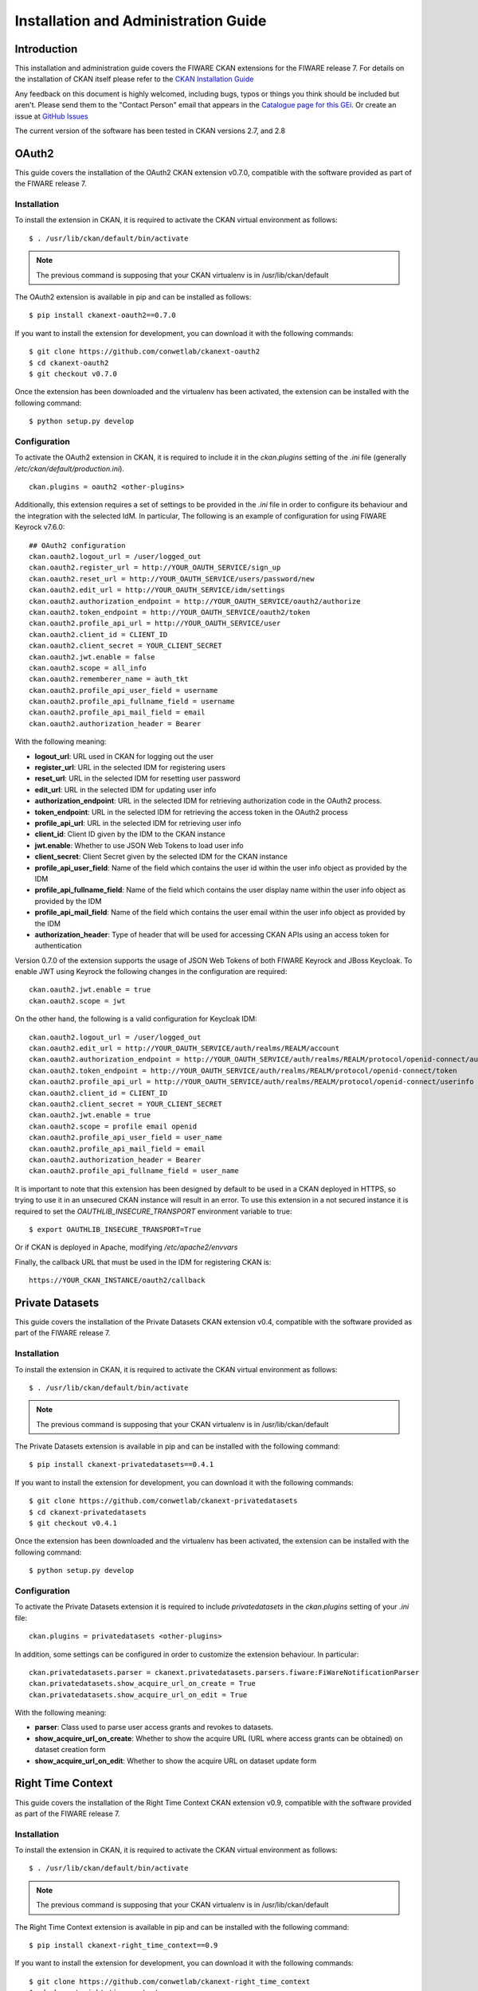 =====================================
Installation and Administration Guide
=====================================

------------
Introduction
------------

This installation and administration guide covers the FIWARE CKAN extensions for the FIWARE release 7. For details on
the installation of CKAN itself please refer to the `CKAN Installation Guide <http://docs.ckan.org/en/latest/maintaining/installing/index.html>`__

Any feedback on this document is highly welcomed, including bugs, typos or things you think should be included but aren't.
Please send them to the "Contact Person" email that appears in the `Catalogue page for this GEi`_. Or create an issue at `GitHub Issues`_

.. _Catalogue page for this GEi: https://catalogue.fiware.org/enablers/ckan
.. _GitHub Issues: https://github.com/conwetlab/FIWARE-CKAN-Extensions/issues/new

The current version of the software has been tested in CKAN versions 2.7, and 2.8

------
OAuth2
------

This guide covers the installation of the OAuth2 CKAN extension v0.7.0, compatible with the software provided
as part of the FIWARE release 7.

Installation
++++++++++++

To install the extension in CKAN, it is required to activate the CKAN virtual environment as follows: ::

    $ . /usr/lib/ckan/default/bin/activate

.. note::
   The previous command is supposing that your CKAN virtualenv is in /usr/lib/ckan/default

The OAuth2 extension is available in pip and can be installed as follows: ::

    $ pip install ckanext-oauth2==0.7.0

If you want to install the extension for development, you can download it with the following commands: ::

    $ git clone https://github.com/conwetlab/ckanext-oauth2
    $ cd ckanext-oauth2
    $ git checkout v0.7.0

Once the extension has been downloaded and the virtualenv has been activated, the extension can be installed with the
following command: ::

    $ python setup.py develop

Configuration
+++++++++++++

To activate the OAuth2 extension in CKAN, it is required to include it in the *ckan.plugins* setting of the *.ini* file
(generally */etc/ckan/default/production.ini*). ::

    ckan.plugins = oauth2 <other-plugins>

Additionally, this extension requires a set of settings to be provided in the *.ini* file in order to configure its
behaviour and the integration with the selected IdM. In particular, The following is an example of configuration for using FIWARE Keyrock v7.6.0: ::

    ## OAuth2 configuration
    ckan.oauth2.logout_url = /user/logged_out
    ckan.oauth2.register_url = http://YOUR_OAUTH_SERVICE/sign_up
    ckan.oauth2.reset_url = http://YOUR_OAUTH_SERVICE/users/password/new
    ckan.oauth2.edit_url = http://YOUR_OAUTH_SERVICE/idm/settings
    ckan.oauth2.authorization_endpoint = http://YOUR_OAUTH_SERVICE/oauth2/authorize
    ckan.oauth2.token_endpoint = http://YOUR_OAUTH_SERVICE/oauth2/token
    ckan.oauth2.profile_api_url = http://YOUR_OAUTH_SERVICE/user
    ckan.oauth2.client_id = CLIENT_ID
    ckan.oauth2.client_secret = YOUR_CLIENT_SECRET
    ckan.oauth2.jwt.enable = false
    ckan.oauth2.scope = all_info
    ckan.oauth2.rememberer_name = auth_tkt
    ckan.oauth2.profile_api_user_field = username
    ckan.oauth2.profile_api_fullname_field = username
    ckan.oauth2.profile_api_mail_field = email
    ckan.oauth2.authorization_header = Bearer

With the following meaning:

* **logout_url**: URL used in CKAN for logging out the user
* **register_url**: URL in the selected IDM for registering users
* **reset_url**: URL in the selected IDM for resetting user password
* **edit_url**: URL in the selected IDM for updating user info
* **authorization_endpoint**: URL in the selected IDM for retrieving authorization code in the OAuth2 process.
* **token_endpoint**: URL in the selected IDM for retrieving the access token in the OAuth2 process
* **profile_api_url**: URL in the selected IDM for retrieving user info
* **client_id**: Client ID given by the IDM to the CKAN instance
* **jwt.enable**: Whether to use JSON Web Tokens to load user info
* **client_secret**: Client Secret given by the selected IDM for the CKAN instance
* **profile_api_user_field**: Name of the field which contains the user id within the user info object as provided by the IDM
* **profile_api_fullname_field**: Name of the field which contains the user display name within the user info object as provided by the IDM
* **profile_api_mail_field**: Name of the field which contains the user email within the user info object as provided by the IDM
* **authorization_header**: Type of header that will be used for accessing CKAN APIs using an access token for authentication


Version 0.7.0 of the extension supports the usage of JSON Web Tokens of both FIWARE Keyrock and JBoss Keycloak.
To enable JWT using Keyrock the following changes in the configuration are required: ::

    ckan.oauth2.jwt.enable = true
    ckan.oauth2.scope = jwt

On the other hand, the following is a valid configuration for Keycloak IDM: ::

    ckan.oauth2.logout_url = /user/logged_out
    ckan.oauth2.edit_url = http://YOUR_OAUTH_SERVICE/auth/realms/REALM/account
    ckan.oauth2.authorization_endpoint = http://YOUR_OAUTH_SERVICE/auth/realms/REALM/protocol/openid-connect/auth
    ckan.oauth2.token_endpoint = http://YOUR_OAUTH_SERVICE/auth/realms/REALM/protocol/openid-connect/token
    ckan.oauth2.profile_api_url = http://YOUR_OAUTH_SERVICE/auth/realms/REALM/protocol/openid-connect/userinfo
    ckan.oauth2.client_id = CLIENT_ID
    ckan.oauth2.client_secret = YOUR_CLIENT_SECRET
    ckan.oauth2.jwt.enable = true
    ckan.oauth2.scope = profile email openid
    ckan.oauth2.profile_api_user_field = user_name
    ckan.oauth2.profile_api_mail_field = email
    ckan.oauth2.authorization_header = Bearer
    ckan.oauth2.profile_api_fullname_field = user_name

It is important to note that this extension has been designed by default to be used in a CKAN deployed in HTTPS, so trying
to use it in an unsecured CKAN instance will result in an error. To use this extension in a not secured instance it is
required to set the *OAUTHLIB_INSECURE_TRANSPORT* environment variable to true: ::

    $ export OAUTHLIB_INSECURE_TRANSPORT=True

Or if CKAN is deployed in Apache, modifying */etc/apache2/envvars*

Finally, the callback URL that must be used in the IDM for registering CKAN is: ::

    https://YOUR_CKAN_INSTANCE/oauth2/callback

----------------
Private Datasets
----------------

This guide covers the installation of the Private Datasets CKAN extension v0.4, compatible with the software provided
as part of the FIWARE release 7.

Installation
++++++++++++

To install the extension in CKAN, it is required to activate the CKAN virtual environment as follows: ::

    $ . /usr/lib/ckan/default/bin/activate

.. note::
   The previous command is supposing that your CKAN virtualenv is in /usr/lib/ckan/default

The Private Datasets extension is available in pip and can be installed with the following command: ::

    $ pip install ckanext-privatedatasets==0.4.1

If you want to install the extension for development, you can download it with the following commands: ::

    $ git clone https://github.com/conwetlab/ckanext-privatedatasets
    $ cd ckanext-privatedatasets
    $ git checkout v0.4.1

Once the extension has been downloaded and the virtualenv has been activated, the extension can be installed with the
following command: ::


    $ python setup.py develop


Configuration
+++++++++++++

To activate the Private Datasets extension it is required to include *privatedatasets* in the *ckan.plugins* setting of
your *.ini* file: ::

    ckan.plugins = privatedatasets <other-plugins>

In addition, some settings can be configured in order to customize the extension behaviour. In particular: ::

    ckan.privatedatasets.parser = ckanext.privatedatasets.parsers.fiware:FiWareNotificationParser
    ckan.privatedatasets.show_acquire_url_on_create = True
    ckan.privatedatasets.show_acquire_url_on_edit = True

With the following meaning:

* **parser**: Class used to parse user access grants and revokes to datasets.
* **show_acquire_url_on_create**: Whether to show the acquire URL (URL where access grants can be obtained) on dataset creation form
* **show_acquire_url_on_edit**: Whether to show the acquire URL on dataset update form

------------------
Right Time Context
------------------

This guide covers the installation of the Right Time Context CKAN extension v0.9, compatible with the software provided
as part of the FIWARE release 7.

Installation
++++++++++++

To install the extension in CKAN, it is required to activate the CKAN virtual environment as follows: ::

    $ . /usr/lib/ckan/default/bin/activate

.. note::
   The previous command is supposing that your CKAN virtualenv is in /usr/lib/ckan/default

The Right Time Context extension is available in pip and can be installed with the following command: ::

    $ pip install ckanext-right_time_context==0.9

If you want to install the extension for development, you can download it with the following commands: ::

    $ git clone https://github.com/conwetlab/ckanext-right_time_context
    $ cd ckanext-right_time_context
    $ git checkout v0.9

Once the extension has been downloaded and the virtualenv has been activated, the plugin can be installed with the
following command: ::

    $ python setup.py develop


Configuration
+++++++++++++

To activate the Right Time Context extension it is required to include *right_time_context* in the *ckan.plugins* and *ckan.views.default_views* settings of
your *.ini* file: ::

    ckan.plugins = right_time_context <other-plugins>

    ckan.views.default_views = right_time_context <other-views>

-------------
BAE Publisher
-------------

This guide covers the installation of the BAE Publisher CKAN extension v0.5, compatible with the software provided
as part of the FIWARE release 7.

Requirements
++++++++++++

* Business API Ecosystem v5.4.0 or higher
* OAuth2 CKAN extension installed
* Private Datasets extension installed

Installation
++++++++++++

To install the extension in CKAN, it is required to activate the CKAN virtual environment as follows: ::

    $ . /usr/lib/ckan/default/bin/activate

.. note::
   The previous command is supposing that your CKAN virtualenv is in /usr/lib/ckan/default

The BAE Publisher extension is available in pip and can be installed with the following command: ::

    $ pip install ckanext-baepublisher==0.5

If you want to install the extension for development, you can download it with the following commands: ::

    $ git clone https://github.com/FIWARE-TMForum/ckanext-baepublisher
    $ cd ckanext-baepublisher
    $ git checkout v0.5

Once the extension has been downloaded and the virtualenv has been activated, the extension can be installed with the
following command: ::

    $ python setup.py develop


Configuration
+++++++++++++

To activate the BAE publisher extension it is required to include *baepublisher* in the *ckan.plugins* setting of your *.ini*
file. In addition, it is necessary to configure the URL of the BAE instance to be used with *ckan.storepublisher.store_url*: ::

    ckan.plugins = baepublisher <other-plugins>

    ckan.baepublisher.store_url = https://YOUR_BAE_INSTANCE/

--------------
WireCloud View
--------------

This guide covers the installation of the WireCloud View CKAN extension v1.1.0, compatible with the software provided
as part of the FIWARE release 7.

Requirements
++++++++++++

* WireCloud v1.0 or higher
* OAuth2 CKAN extension installed

Installation
++++++++++++

To install the extension in CKAN, it is required to activate the CKAN virtual environment as follows: ::

    $ . /usr/lib/ckan/default/bin/activate

.. note::
   The previous command is supposing that your CKAN virtualenv is in /usr/lib/ckan/default

The WireCloud View  extension is available in pip and can be installed with the following command: ::

    $ pip install ckanext-wirecloud_view==1.1.0

If you want to install the extension for development, you can download it with the following commands: ::

    $ git clone https://github.com/conwetlab/ckanext-wirecloud_view
    $ cd ckanext-wirecloud_view
    $ git checkout 1.1.0

Once the extension has been downloaded and the virtualenv has been activated, the extension can be installed with the
following command: ::

    $ python setup.py develop


Configuration
+++++++++++++

To activate the WireCloud View extension it is required to include *wirecloud_view* in the *ckan.plugins* setting of your *.ini*: ::

    ckan.plugins = wirecloud_view <other-plugins>


In addition, it is necessary to configure some settings related with the WireCloud instance used. In particular: ::

    ckan.wirecloud_view.url = https://YOUR_WIRECLOUD_INSTANCE
    ckan.wirecloud_view.editor_dashboard = wirecloud/ckan-editor

With the following meaning:

* **url**: URL of the WireCloud server
* **editor_dashboard**: Dashboard in the WireCloud instance used as wizard for basic dashboard creation

-------------
Data Requests
-------------

This guide covers the installation of the Data Requests CKAN extension v1.1.0, compatible with the software provided
as part of the FIWARE release 7.

Installation
++++++++++++

To install the extension in CKAN, it is required to activate the CKAN virtual environment as follows: ::

    $ . /usr/lib/ckan/default/bin/activate

.. note::
   The previous command is supposing that your CKAN virtualenv is in /usr/lib/ckan/default

The Data Requests extension is available in pip and can be installed with the following command: ::

    $ pip install ckanext-datarequests==1.1.0

If you want to install the extension for development, you can download it with the following commands: ::

    $ git clone https://github.com/conwetlab/ckanext-datarequests
    $ cd ckanext-datarequests
    $ git checkout v1.1.0

Once the extension has been downloaded and the virtualenv has been activated, the extension can be installed with the
following command: ::

    $ python setup.py develop


Configuration
+++++++++++++

To activate the Data Requests extension it is required to include *datarequests* in the *ckan.plugins* setting of your *.ini*: ::

    ckan.plugins = datarequests <other-plugins>

Additionally, it is possible to customize the behaviour of the extension by including some settings. In particular: ::

    ckan.datarequests.comments = true
    ckan.datarequests.show_datarequests_badge = true

With the following meaning:

* **comments**: Whether the comments system is enabled or not
* **show_datarequests_badge**: Whether to show the number of data requests in a badge in the menu
